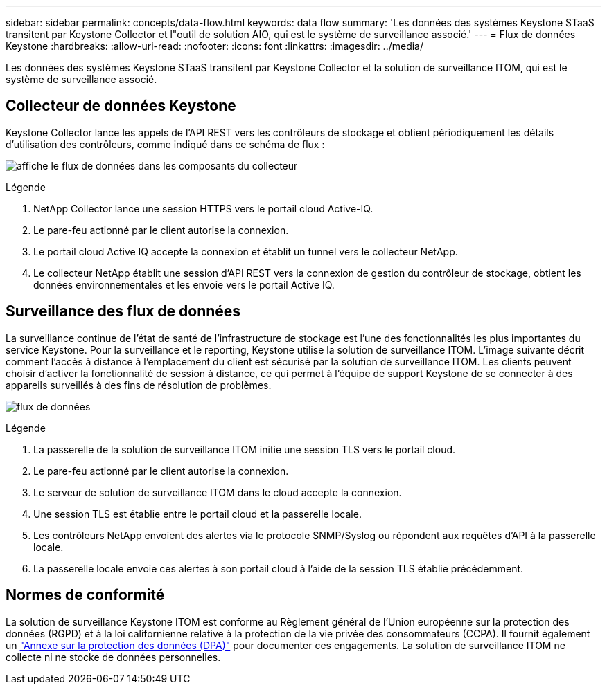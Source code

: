 ---
sidebar: sidebar 
permalink: concepts/data-flow.html 
keywords: data flow 
summary: 'Les données des systèmes Keystone STaaS transitent par Keystone Collector et l"outil de solution AIO, qui est le système de surveillance associé.' 
---
= Flux de données Keystone
:hardbreaks:
:allow-uri-read: 
:nofooter: 
:icons: font
:linkattrs: 
:imagesdir: ../media/


[role="lead"]
Les données des systèmes Keystone STaaS transitent par Keystone Collector et la solution de surveillance ITOM, qui est le système de surveillance associé.



== Collecteur de données Keystone

Keystone Collector lance les appels de l'API REST vers les contrôleurs de stockage et obtient périodiquement les détails d'utilisation des contrôleurs, comme indiqué dans ce schéma de flux :

image:collector-data-flow-2.png["affiche le flux de données dans les composants du collecteur"]

.Légende
. NetApp Collector lance une session HTTPS vers le portail cloud Active-IQ.
. Le pare-feu actionné par le client autorise la connexion.
. Le portail cloud Active IQ accepte la connexion et établit un tunnel vers le collecteur NetApp.
. Le collecteur NetApp établit une session d'API REST vers la connexion de gestion du contrôleur de stockage, obtient les données environnementales et les envoie vers le portail Active IQ.




== Surveillance des flux de données

La surveillance continue de l'état de santé de l'infrastructure de stockage est l'une des fonctionnalités les plus importantes du service Keystone. Pour la surveillance et le reporting, Keystone utilise la solution de surveillance ITOM. L'image suivante décrit comment l'accès à distance à l'emplacement du client est sécurisé par la solution de surveillance ITOM. Les clients peuvent choisir d'activer la fonctionnalité de session à distance, ce qui permet à l'équipe de support Keystone de se connecter à des appareils surveillés à des fins de résolution de problèmes.

image:monitoring-flow-1.png["flux de données"]

.Légende
. La passerelle de la solution de surveillance ITOM initie une session TLS vers le portail cloud.
. Le pare-feu actionné par le client autorise la connexion.
. Le serveur de solution de surveillance ITOM dans le cloud accepte la connexion.
. Une session TLS est établie entre le portail cloud et la passerelle locale.
. Les contrôleurs NetApp envoient des alertes via le protocole SNMP/Syslog ou répondent aux requêtes d'API à la passerelle locale.
. La passerelle locale envoie ces alertes à son portail cloud à l'aide de la session TLS établie précédemment.




== Normes de conformité

La solution de surveillance Keystone ITOM est conforme au Règlement général de l'Union européenne sur la protection des données (RGPD) et à la loi californienne relative à la protection de la vie privée des consommateurs (CCPA). Il fournit également un link:https://www.logicmonitor.com/legal/data-processing-addendum["Annexe sur la protection des données (DPA)"^] pour documenter ces engagements. La solution de surveillance ITOM ne collecte ni ne stocke de données personnelles.
